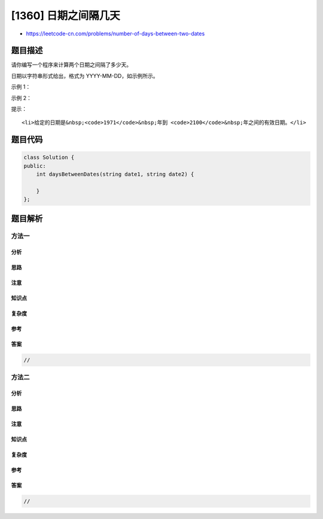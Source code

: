 [1360] 日期之间隔几天
=====================

-  https://leetcode-cn.com/problems/number-of-days-between-two-dates

题目描述
--------

.. raw:: html

   <p>

请你编写一个程序来计算两个日期之间隔了多少天。

.. raw:: html

   </p>

.. raw:: html

   <p>

日期以字符串形式给出，格式为 YYYY-MM-DD，如示例所示。

.. raw:: html

   </p>

.. raw:: html

   <p>

 

.. raw:: html

   </p>

.. raw:: html

   <p>

示例 1：

.. raw:: html

   </p>

.. raw:: html

   <pre><strong>输入：</strong>date1 = &quot;2019-06-29&quot;, date2 = &quot;2019-06-30&quot;
   <strong>输出：</strong>1
   </pre>

.. raw:: html

   <p>

示例 2：

.. raw:: html

   </p>

.. raw:: html

   <pre><strong>输入：</strong>date1 = &quot;2020-01-15&quot;, date2 = &quot;2019-12-31&quot;
   <strong>输出：</strong>15
   </pre>

.. raw:: html

   <p>

 

.. raw:: html

   </p>

.. raw:: html

   <p>

提示：

.. raw:: html

   </p>

.. raw:: html

   <ul>

::

    <li>给定的日期是&nbsp;<code>1971</code>&nbsp;年到 <code>2100</code>&nbsp;年之间的有效日期。</li>

.. raw:: html

   </ul>

题目代码
--------

.. code:: cpp

    class Solution {
    public:
        int daysBetweenDates(string date1, string date2) {

        }
    };

题目解析
--------

方法一
~~~~~~

分析
^^^^

思路
^^^^

注意
^^^^

知识点
^^^^^^

复杂度
^^^^^^

参考
^^^^

答案
^^^^

.. code:: cpp

    //

方法二
~~~~~~

分析
^^^^

思路
^^^^

注意
^^^^

知识点
^^^^^^

复杂度
^^^^^^

参考
^^^^

答案
^^^^

.. code:: cpp

    //
